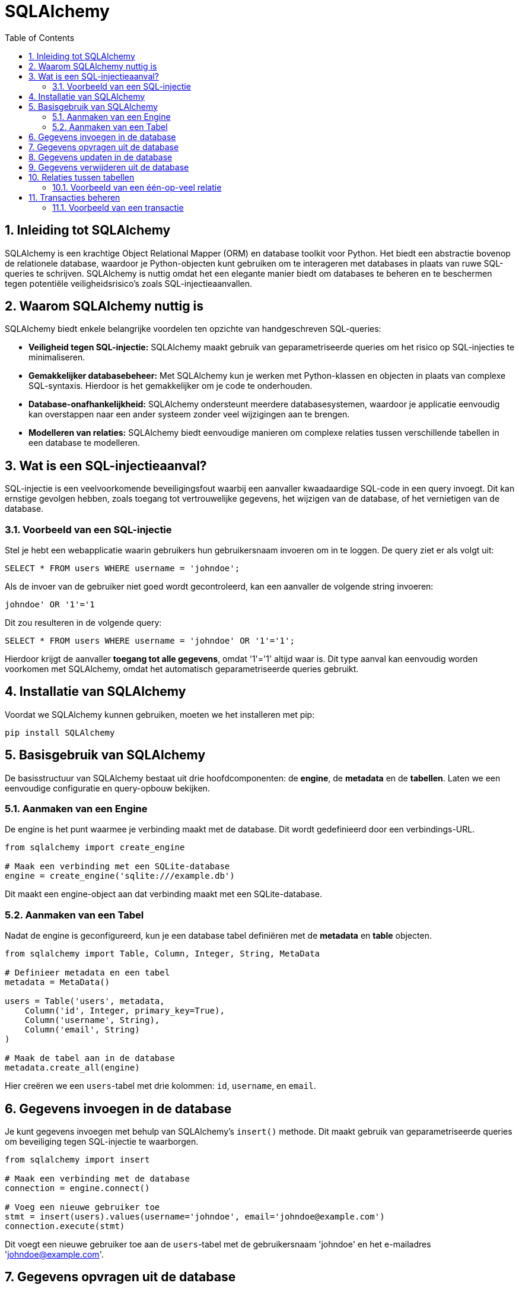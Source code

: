 
:lib: pass:quotes[_library_]
:libs: pass:quotes[_libraries_]
:fs: functies
:f: functie
:m: method
:icons: font
:source-highlighter: rouge
:rouge-style: thankful_eyes
:toc: left
:toclevels: 5
:sectnums:


= SQLAlchemy =

== Inleiding tot SQLAlchemy ==

SQLAlchemy is een krachtige Object Relational Mapper (ORM) en database toolkit voor Python. 
Het biedt een abstractie bovenop de relationele database, waardoor je Python-objecten kunt gebruiken om te interageren met databases in plaats van ruwe SQL-queries te schrijven.
SQLAlchemy is nuttig omdat het een elegante manier biedt om databases te beheren en te beschermen tegen potentiële veiligheidsrisico's zoals SQL-injectieaanvallen.

== Waarom SQLAlchemy nuttig is ==

SQLAlchemy biedt enkele belangrijke voordelen ten opzichte van handgeschreven SQL-queries:

* **Veiligheid tegen SQL-injectie:** SQLAlchemy maakt gebruik van geparametriseerde queries om het risico op SQL-injecties te minimaliseren.
* **Gemakkelijker databasebeheer:** Met SQLAlchemy kun je werken met Python-klassen en objecten in plaats van complexe SQL-syntaxis. Hierdoor is het gemakkelijker om je code te onderhouden.
* **Database-onafhankelijkheid:** SQLAlchemy ondersteunt meerdere databasesystemen, waardoor je applicatie eenvoudig kan overstappen naar een ander systeem zonder veel wijzigingen aan te brengen.
* **Modelleren van relaties:** SQLAlchemy biedt eenvoudige manieren om complexe relaties tussen verschillende tabellen in een database te modelleren.

== Wat is een SQL-injectieaanval? ==

SQL-injectie is een veelvoorkomende beveiligingsfout waarbij een aanvaller kwaadaardige SQL-code in een query invoegt. Dit kan ernstige gevolgen hebben, zoals toegang tot vertrouwelijke gegevens, het wijzigen van de database, of het vernietigen van de database.

=== Voorbeeld van een SQL-injectie ===

Stel je hebt een webapplicatie waarin gebruikers hun gebruikersnaam invoeren om in te loggen. De query ziet er als volgt uit:

[source, sql]
----
SELECT * FROM users WHERE username = 'johndoe';
----

Als de invoer van de gebruiker niet goed wordt gecontroleerd, kan een aanvaller de volgende string invoeren:

[source, sql]
----
johndoe' OR '1'='1
----

Dit zou resulteren in de volgende query:

[source, sql]
----
SELECT * FROM users WHERE username = 'johndoe' OR '1'='1';
----

Hierdoor krijgt de aanvaller **toegang tot alle gegevens**, omdat '1'='1' altijd waar is. 
Dit type aanval kan eenvoudig worden voorkomen met SQLAlchemy, omdat het automatisch geparametriseerde queries gebruikt.

== Installatie van SQLAlchemy ==

Voordat we SQLAlchemy kunnen gebruiken, moeten we het installeren met pip:

[source, bash]
----
pip install SQLAlchemy
----

== Basisgebruik van SQLAlchemy ==

De basisstructuur van SQLAlchemy bestaat uit drie hoofdcomponenten: de **engine**, de **metadata** en de **tabellen**. Laten we een eenvoudige configuratie en query-opbouw bekijken.

=== Aanmaken van een Engine ===

De engine is het punt waarmee je verbinding maakt met de database. Dit wordt gedefinieerd door een verbindings-URL.

[source, python]
----
from sqlalchemy import create_engine

# Maak een verbinding met een SQLite-database
engine = create_engine('sqlite:///example.db')
----

Dit maakt een engine-object aan dat verbinding maakt met een SQLite-database.

=== Aanmaken van een Tabel ===

Nadat de engine is geconfigureerd, kun je een database tabel definiëren met de **metadata** en **table** objecten.

[source, python]
----
from sqlalchemy import Table, Column, Integer, String, MetaData

# Definieer metadata en een tabel
metadata = MetaData()

users = Table('users', metadata,
    Column('id', Integer, primary_key=True),
    Column('username', String),
    Column('email', String)
)

# Maak de tabel aan in de database
metadata.create_all(engine)
----

Hier creëren we een `users`-tabel met drie kolommen: `id`, `username`, en `email`.

== Gegevens invoegen in de database ==

Je kunt gegevens invoegen met behulp van SQLAlchemy's `insert()` methode. Dit maakt gebruik van geparametriseerde queries om beveiliging tegen SQL-injectie te waarborgen.

[source, python]
----
from sqlalchemy import insert

# Maak een verbinding met de database
connection = engine.connect()

# Voeg een nieuwe gebruiker toe
stmt = insert(users).values(username='johndoe', email='johndoe@example.com')
connection.execute(stmt)
----

Dit voegt een nieuwe gebruiker toe aan de `users`-tabel met de gebruikersnaam 'johndoe' en het e-mailadres 'johndoe@example.com'.

== Gegevens opvragen uit de database ==

Het opvragen van gegevens kan gedaan worden met de `select()` methode.

[source, python]
----
from sqlalchemy import select

# Selecteer alle gebruikers
stmt = select([users])
result = connection.execute(stmt)

for row in result:
    print(row)
----

Dit zal alle rijen in de `users`-tabel opvragen en afdrukken.

== Gegevens updaten in de database ==

Je kunt een rij in de database updaten met de `update()` methode.

[source, python]
----
from sqlalchemy import update

# Update de e-mail van een gebruiker
stmt = update(users).where(users.c.username == 'johndoe').values(email='newemail@example.com')
connection.execute(stmt)
----

Dit zal de e-mail van de gebruiker met de gebruikersnaam 'johndoe' bijwerken.

== Gegevens verwijderen uit de database ==

Om gegevens te verwijderen, gebruik je de `delete()` methode.

[source, python]
----
from sqlalchemy import delete

# Verwijder een gebruiker
stmt = delete(users).where(users.c.username == 'johndoe')
connection.execute(stmt)
----

Dit verwijdert de gebruiker met de gebruikersnaam 'johndoe' uit de database.

== Relaties tussen tabellen ==

SQLAlchemy biedt ondersteuning voor relaties tussen tabellen, zoals één-op-veel en veel-op-veel relaties.

=== Voorbeeld van een één-op-veel relatie ===

[source, python]
----
from sqlalchemy import ForeignKey

posts = Table('posts', metadata,
    Column('id', Integer, primary_key=True),
    Column('title', String),
    Column('user_id', Integer, ForeignKey('users.id'))
)

# Maak de posts-tabel aan
metadata.create_all(engine)
----

In dit voorbeeld wordt de `posts`-tabel aangemaakt met een `user_id`-kolom die verwijst naar de `id`-kolom van de `users`-tabel. Dit legt een één-op-veel relatie vast, waarbij een gebruiker meerdere berichten kan hebben.

== Transacties beheren ==

SQLAlchemy maakt het mogelijk om transacties te beheren. Dit betekent dat je meerdere bewerkingen kunt groeperen en deze kunt bevestigen of terugdraaien als er een fout optreedt.

=== Voorbeeld van een transactie ===

[source, python]
----
with engine.begin() as connection:
    connection.execute(insert(users).values(username='janedoe', email='janedoe@example.com'))
    connection.execute(insert(users).values(username='alexdoe', email='alexdoe@example.com'))
----

In dit voorbeeld voegen we twee gebruikers toe binnen een transactie. 
Als een van de bewerkingen mislukt, worden beide bewerkingen teruggedraaid.


